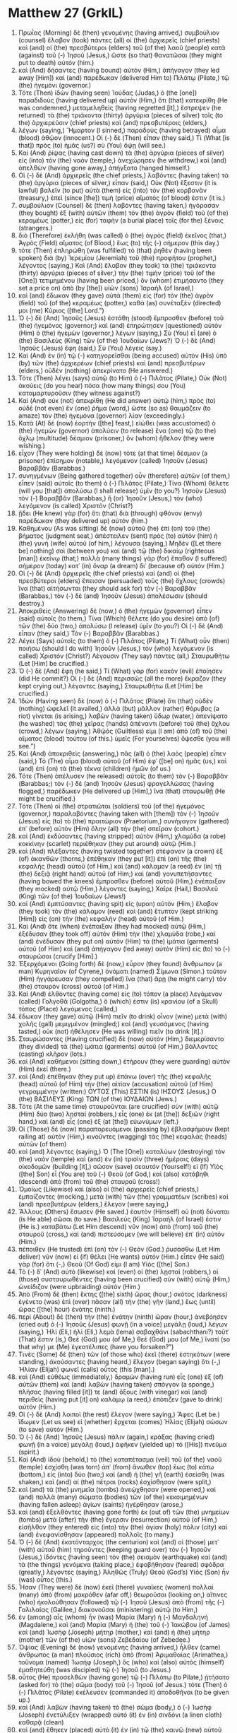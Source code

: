 * Matthew 27 (GrkIL)
:PROPERTIES:
:ID: GrkIL/40-MAT27
:END:

1. Πρωΐας (Morning) δὲ (then) γενομένης (having arrived,) συμβούλιον (counsel) ἔλαβον (took) πάντες (all) οἱ (the) ἀρχιερεῖς (chief priests) καὶ (and) οἱ (the) πρεσβύτεροι (elders) τοῦ (of the) λαοῦ (people) κατὰ (against) τοῦ (-) Ἰησοῦ (Jesus,) ὥστε (so that) θανατῶσαι (they might put to death) αὐτόν (him.)
2. καὶ (And) δήσαντες (having bound) αὐτὸν (Him,) ἀπήγαγον (they led away [Him]) καὶ (and) παρέδωκαν (delivered Him to) Πιλάτῳ (Pilate,) τῷ (the) ἡγεμόνι (governor.)
3. Τότε (Then) ἰδὼν (having seen) Ἰούδας (Judas,) ὁ (the [one]) παραδιδοὺς (having delivered up) αὐτὸν (Him,) ὅτι (that) κατεκρίθη (He was condemned,) μεταμεληθεὶς (having regretted [it],) ἔστρεψεν (he returned) τὰ (the) τριάκοντα (thirty) ἀργύρια (pieces of silver) τοῖς (to the) ἀρχιερεῦσιν (chief priests) καὶ (and) πρεσβυτέροις (elders,)
4. λέγων (saying,) Ἥμαρτον (I sinned,) παραδοὺς (having betrayed) αἷμα (blood) ἀθῷον (innocent.) Οἱ (-) δὲ (Then) εἶπαν (they said,) Τί (What [is that]) πρὸς (to) ἡμᾶς (us?) σὺ (You) ὄψῃ (will see.)
5. Καὶ (And) ῥίψας (having cast down) τὰ (the) ἀργύρια (pieces of silver) εἰς (into) τὸν (the) ναὸν (temple,) ἀνεχώρησεν (he withdrew,) καὶ (and) ἀπελθὼν (having gone away,) ἀπήγξατο (hanged himself.)
6. Οἱ (-) δὲ (And) ἀρχιερεῖς (the chief priests,) λαβόντες (having taken) τὰ (the) ἀργύρια (pieces of silver,) εἶπαν (said,) Οὐκ (Not) ἔξεστιν (it is lawful) βαλεῖν (to put) αὐτὰ (them) εἰς (into) τὸν (the) κορβανᾶν (treasury,) ἐπεὶ (since [the]) τιμὴ (price) αἵματός (of blood) ἐστιν (it is.)
7. συμβούλιον (Counsel) δὲ (then) λαβόντες (having taken,) ἠγόρασαν (they bought) ἐξ (with) αὐτῶν (them) τὸν (the) ἀγρὸν (field) τοῦ (of the) κεραμέως (potter,) εἰς (for) ταφὴν (a burial place) τοῖς (for the) ξένοις (strangers.)
8. διὸ (Therefore) ἐκλήθη (was called) ὁ (the) ἀγρὸς (field) ἐκεῖνος (that,) Ἀγρὸς (Field) αἵματος (of Blood,) ἕως (to) τῆς (-) σήμερον (this day.)
9. τότε (Then) ἐπληρώθη (was fulfilled) τὸ (that) ῥηθὲν (having been spoken) διὰ (by) Ἰερεμίου (Jeremiah) τοῦ (the) προφήτου (prophet,) λέγοντος (saying,) Καὶ (And) ἔλαβον (they took) τὰ (the) τριάκοντα (thirty) ἀργύρια (pieces of silver,) τὴν (the) τιμὴν (price) τοῦ (of the [One]) τετιμημένου (having been priced,) ὃν (whom) ἐτιμήσαντο (they set a price on) ἀπὸ (by [the]) υἱῶν (sons) Ἰσραήλ (of Israel,)
10. καὶ (and) ἔδωκαν (they gave) αὐτὰ (them) εἰς (for) τὸν (the) ἀγρὸν (field) τοῦ (of the) κεραμέως (potter,) καθὰ (as) συνέταξέν (directed) μοι (me) Κύριος ([the] Lord.”)
11. Ὁ (-) δὲ (And) Ἰησοῦς (Jesus) ἐστάθη (stood) ἔμπροσθεν (before) τοῦ (the) ἡγεμόνος (governor;) καὶ (and) ἐπηρώτησεν (questioned) αὐτὸν (Him) ὁ (the) ἡγεμὼν (governor,) λέγων (saying,) Σὺ (You) εἶ (are) ὁ (the) Βασιλεὺς (King) τῶν (of the) Ἰουδαίων (Jews?) Ὁ (-) δὲ (And) Ἰησοῦς (Jesus) ἔφη (said,) Σὺ (You) λέγεις (say.)
12. Καὶ (And) ἐν (in) τῷ (-) κατηγορεῖσθαι (being accused) αὐτὸν (His) ὑπὸ (by) τῶν (the) ἀρχιερέων (chief priests) καὶ (and) πρεσβυτέρων (elders,) οὐδὲν (nothing) ἀπεκρίνατο (He answered.)
13. Τότε (Then) λέγει (says) αὐτῷ (to Him) ὁ (-) Πιλᾶτος (Pilate,) Οὐκ (Not) ἀκούεις (do you hear) πόσα (how many things) σου (You) καταμαρτυροῦσιν (they witness against?)
14. Καὶ (And) οὐκ (not) ἀπεκρίθη (He did answer) αὐτῷ (him,) πρὸς (to) οὐδὲ (not even) ἓν (one) ῥῆμα (word,) ὥστε (so as) θαυμάζειν (to amaze) τὸν (the) ἡγεμόνα (governor) λίαν (exceedingly.)
15. Κατὰ (At) δὲ (now) ἑορτὴν ([the] feast,) εἰώθει (was accustomed) ὁ (the) ἡγεμὼν (governor) ἀπολύειν (to release) ἕνα (one) τῷ (to the) ὄχλῳ (multitude) δέσμιον (prisoner,) ὃν (whom) ἤθελον (they were wishing.)
16. εἶχον (They were holding) δὲ (now) τότε (at that time) δέσμιον (a prisoner) ἐπίσημον (notable,) λεγόμενον (called) Ἰησοῦν (Jesus) Βαραββᾶν (Barabbas.)
17. συνηγμένων (Being gathered together) οὖν (therefore) αὐτῶν (of them,) εἶπεν (said) αὐτοῖς (to them) ὁ (-) Πιλᾶτος (Pilate,) Τίνα (Whom) θέλετε (will you [that]) ἀπολύσω (I shall release) ὑμῖν (to you?) Ἰησοῦν (Jesus) τὸν (-) Βαραββᾶν (Barabbas,) ἢ (or) Ἰησοῦν (Jesus,) τὸν (who) λεγόμενον (is called) Χριστόν (Christ?)
18. ᾔδει (He knew) γὰρ (for) ὅτι (that) διὰ (through) φθόνον (envy) παρέδωκαν (they delivered up) αὐτόν (him.)
19. Καθημένου (As was sitting) δὲ (now) αὐτοῦ (he) ἐπὶ (on) τοῦ (the) βήματος (judgment seat,) ἀπέστειλεν (sent) πρὸς (to) αὐτὸν (him) ἡ (the) γυνὴ (wife) αὐτοῦ (of him,) λέγουσα (saying,) Μηδὲν ([Let there be] nothing) σοὶ (between you) καὶ (and) τῷ (the) δικαίῳ (righteous [man]) ἐκείνῳ (that;) πολλὰ (many things) γὰρ (for) ἔπαθον (I suffered) σήμερον (today) κατ᾽ (in) ὄναρ (a dream) δι᾽ (because of) αὐτόν (Him.)
20. Οἱ (-) δὲ (And) ἀρχιερεῖς (the chief priests) καὶ (and) οἱ (the) πρεσβύτεροι (elders) ἔπεισαν (persuaded) τοὺς (the) ὄχλους (crowds) ἵνα (that) αἰτήσωνται (they should ask for) τὸν (-) Βαραββᾶν (Barabbas,) τὸν (-) δὲ (and) Ἰησοῦν (Jesus) ἀπολέσωσιν (should destroy.)
21. Ἀποκριθεὶς (Answering) δὲ (now,) ὁ (the) ἡγεμὼν (governor) εἶπεν (said) αὐτοῖς (to them,) Τίνα (Which) θέλετε (do you desire) ἀπὸ (of) τῶν (the) δύο (two,) ἀπολύσω (I release) ὑμῖν (to you?) Οἱ (-) δὲ (And) εἶπαν (they said,) Τὸν (-) Βαραββᾶν (Barabbas.)
22. Λέγει (Says) αὐτοῖς (to them) ὁ (-) Πιλᾶτος (Pilate,) Τί (What) οὖν (then) ποιήσω (should I do with) Ἰησοῦν (Jesus,) τὸν (who) λεγόμενον (is called) Χριστόν (Christ?) Λέγουσιν (They say) πάντες (all,) Σταυρωθήτω (Let [Him] be crucified.)
23. Ὁ (-) δὲ (And) ἔφη (he said,) Τί (What) γὰρ (for) κακὸν (evil) ἐποίησεν (did He commit?) Οἱ (-) δὲ (And) περισσῶς (all the more) ἔκραζον (they kept crying out,) λέγοντες (saying,) Σταυρωθήτω (Let [Him] be crucified.)
24. Ἰδὼν (Having seen) δὲ (now) ὁ (-) Πιλᾶτος (Pilate) ὅτι (that) οὐδὲν (nothing) ὠφελεῖ (it availed,) ἀλλὰ (but) μᾶλλον (rather) θόρυβος (a riot) γίνεται (is arising,) λαβὼν (having taken) ὕδωρ (water,) ἀπενίψατο (he washed) τὰς (the) χεῖρας (hands) ἀπέναντι (before) τοῦ (the) ὄχλου (crowd,) λέγων (saying,) Ἀθῷός (Guiltless) εἰμι (I am) ἀπὸ (of) τοῦ (the) αἵματος (blood) τούτου (of this.) ὑμεῖς (For yourselves) ὄψεσθε (you will see.”)
25. Καὶ (And) ἀποκριθεὶς (answering,) πᾶς (all) ὁ (the) λαὸς (people) εἶπεν (said,) Τὸ (The) αἷμα (blood) αὐτοῦ (of Him) ἐφ᾽ ([be] on) ἡμᾶς (us,) καὶ (and) ἐπὶ (on) τὰ (the) τέκνα (children) ἡμῶν (of us.)
26. Τότε (Then) ἀπέλυσεν (he released) αὐτοῖς (to them) τὸν (-) Βαραββᾶν (Barabbas;) τὸν (-) δὲ (and) Ἰησοῦν (Jesus) φραγελλώσας (having flogged,) παρέδωκεν (He delivered up [Him],) ἵνα (that) σταυρωθῇ (He might be crucified.)
27. Τότε (Then) οἱ (the) στρατιῶται (soldiers) τοῦ (of the) ἡγεμόνος (governor,) παραλαβόντες (having taken with [them]) τὸν (-) Ἰησοῦν (Jesus) εἰς (to) τὸ (the) πραιτώριον (Praetorium,) συνήγαγον (gathered) ἐπ᾽ (before) αὐτὸν (Him) ὅλην (all) τὴν (the) σπεῖραν (cohort.)
28. καὶ (And) ἐκδύσαντες (having stripped) αὐτὸν (Him,) χλαμύδα (a robe) κοκκίνην (scarlet) περιέθηκαν (they put around) αὐτῷ (Him.)
29. καὶ (And) πλέξαντες (having twisted together) στέφανον (a crown) ἐξ (of) ἀκανθῶν (thorns,) ἐπέθηκαν (they put [it]) ἐπὶ (on) τῆς (the) κεφαλῆς (head) αὐτοῦ (of Him,) καὶ (and) κάλαμον (a reed) ἐν (in) τῇ (the) δεξιᾷ (right hand) αὐτοῦ (of Him;) καὶ (and) γονυπετήσαντες (having bowed the knees) ἔμπροσθεν (before) αὐτοῦ (Him,) ἐνέπαιξαν (they mocked) αὐτῷ (Him,) λέγοντες (saying,) Χαῖρε (Hail,) Βασιλεῦ (King) τῶν (of the) Ἰουδαίων (Jews!)
30. καὶ (And) ἐμπτύσαντες (having spit) εἰς (upon) αὐτὸν (Him,) ἔλαβον (they took) τὸν (the) κάλαμον (reed) καὶ (and) ἔτυπτον (kept striking [Him]) εἰς (on) τὴν (the) κεφαλὴν (head) αὐτοῦ (of Him.)
31. Καὶ (And) ὅτε (when) ἐνέπαιξαν (they had mocked) αὐτῷ (Him,) ἐξέδυσαν (they took off) αὐτὸν (Him) τὴν (the) χλαμύδα (robe,) καὶ (and) ἐνέδυσαν (they put on) αὐτὸν (Him) τὰ (the) ἱμάτια (garments) αὐτοῦ (of Him) καὶ (and) ἀπήγαγον (led away) αὐτὸν (Him) εἰς (to) τὸ (-) σταυρῶσαι (crucify [Him].)
32. Ἐξερχόμενοι (Going forth) δὲ (now,) εὗρον (they found) ἄνθρωπον (a man) Κυρηναῖον (of Cyrene,) ὀνόματι (named) Σίμωνα (Simon.) τοῦτον (Him) ἠγγάρευσαν (they compelled) ἵνα (that) ἄρῃ (he might carry) τὸν (the) σταυρὸν (cross) αὐτοῦ (of Him.)
33. Καὶ (And) ἐλθόντες (having come) εἰς (to) τόπον (a place) λεγόμενον (called) Γολγοθᾶ (Golgotha,) ὅ (which) ἐστιν (is) κρανίου (of a Skull) τόπος (Place) λεγόμενος (called,)
34. ἔδωκαν (they gave) αὐτῷ (Him) πιεῖν (to drink) οἶνον (wine) μετὰ (with) χολῆς (gall) μεμιγμένον (mingled;) καὶ (and) γευσάμενος (having tasted,) οὐκ (not) ἠθέλησεν (He was willing) πιεῖν (to drink [it].)
35. Σταυρώσαντες (Having crucified) δὲ (now) αὐτὸν (Him,) διεμερίσαντο (they divided) τὰ (the) ἱμάτια (garments) αὐτοῦ (of Him,) βάλλοντες (casting) κλῆρον (lots.)
36. καὶ (And) καθήμενοι (sitting down,) ἐτήρουν (they were guarding) αὐτὸν (Him) ἐκεῖ (there.)
37. καὶ (And) ἐπέθηκαν (they put up) ἐπάνω (over) τῆς (the) κεφαλῆς (head) αὐτοῦ (of Him) τὴν (the) αἰτίαν (accusation) αὐτοῦ (of Him) γεγραμμένην (written:) ΟΥΤΟΣ (This) ΕΣΤΙΝ (is) ΙΗΣΟΥΣ (Jesus,) Ο (the) ΒΑΣΙΛΕΥΣ (King) ΤΩΝ (of the) ΙΟΥΔΑΙΩΝ (Jews.)
38. Τότε (At the same time) σταυροῦνται (are crucified) σὺν (with) αὐτῷ (Him) δύο (two) λῃσταί (robbers,) εἷς (one) ἐκ (at [the]) δεξιῶν (right hand,) καὶ (and) εἷς (one) ἐξ (at [the]) εὐωνύμων (left.)
39. Οἱ (Those) δὲ (now) παραπορευόμενοι (passing by) ἐβλασφήμουν (kept railing at) αὐτὸν (Him,) κινοῦντες (wagging) τὰς (the) κεφαλὰς (heads) αὐτῶν (of them)
40. καὶ (and) λέγοντες (saying,) Ὁ (The [One]) καταλύων (destroying) τὸν (the) ναὸν (temple) καὶ (and) ἐν (in) τρισὶν (three) ἡμέραις (days) οἰκοδομῶν (building [it],) σῶσον (save) σεαυτόν (Yourself!) εἰ (If) Υἱὸς ([the] Son) εἶ (You are) τοῦ (-) Θεοῦ (of God,) καὶ (also) κατάβηθι (descend) ἀπὸ (from) τοῦ (the) σταυροῦ (cross!)
41. Ὁμοίως (Likewise) καὶ (also) οἱ (the) ἀρχιερεῖς (chief priests,) ἐμπαίζοντες (mocking,) μετὰ (with) τῶν (the) γραμματέων (scribes) καὶ (and) πρεσβυτέρων (elders,) ἔλεγον (were saying,)
42. Ἄλλους (Others) ἔσωσεν (He saved.) ἑαυτὸν (Himself) οὐ (not) δύναται (is He able) σῶσαι (to save.) Βασιλεὺς (King) Ἰσραήλ (of Israel) ἐστιν (He is.) καταβάτω (Let Him descend) νῦν (now) ἀπὸ (from) τοῦ (the) σταυροῦ (cross,) καὶ (and) πιστεύσομεν (we will believe) ἐπ᾽ (in) αὐτόν (Him.)
43. πέποιθεν (He trusted) ἐπὶ (on) τὸν (-) Θεόν (God.) ῥυσάσθω (Let Him deliver) νῦν (now) εἰ (if) θέλει (He wants) αὐτόν (Him.) εἶπεν (He said) γὰρ (for) ὅτι (-,) Θεοῦ (Of God) εἰμι (I am) Υἱός ([the] Son.)
44. Τὸ (-) δ᾽ (And) αὐτὸ (likewise) καὶ (even) οἱ (the) λῃσταὶ (robbers,) οἱ (those) συσταυρωθέντες (having been crucified) σὺν (with) αὐτῷ (Him,) ὠνείδιζον (were upbraiding) αὐτόν (Him.)
45. Ἀπὸ (From) δὲ (then) ἕκτης ([the] sixth) ὥρας (hour,) σκότος (darkness) ἐγένετο (was) ἐπὶ (over) πᾶσαν (all) τὴν (the) γῆν (land,) ἕως (until) ὥρας ([the] hour) ἐνάτης (ninth.)
46. περὶ (About) δὲ (then) τὴν (the) ἐνάτην (ninth) ὥραν (hour,) ἀνεβόησεν (cried out) ὁ (-) Ἰησοῦς (Jesus) φωνῇ (in a voice) μεγάλῃ (loud,) λέγων (saying,) Ἠλὶ (Eli,) ἠλὶ (Eli,) λεμὰ (lema) σαβαχθάνι (sabachthani?) τοῦτ᾽ (That) ἔστιν (is,) Θεέ (God) μου (of Me,) θεέ (God) μου (of Me,) ἵνατί (so that why) με (Me) ἐγκατέλιπες (have you forsaken?”)
47. Τινὲς (Some) δὲ (then) τῶν (of those who) ἐκεῖ (there) ἑστηκότων (were standing,) ἀκούσαντες (having heard,) ἔλεγον (began saying) ὅτι (-,) Ἠλίαν (Elijah) φωνεῖ (calls) οὗτος (this [man].)
48. καὶ (And) εὐθέως (immediately,) δραμὼν (having run) εἷς (one) ἐξ (of) αὐτῶν (them) καὶ (and) λαβὼν (having taken) σπόγγον (a sponge,) πλήσας (having filled [it]) τε (and) ὄξους (with vinegar) καὶ (and) περιθεὶς (having put [it] on) καλάμῳ (a reed,) ἐπότιζεν (gave to drink) αὐτόν (Him.)
49. Οἱ (-) δὲ (And) λοιποὶ (the rest) ἔλεγον (were saying,) Ἄφες (Let be.) ἴδωμεν (Let us see) εἰ (whether) ἔρχεται (comes) Ἠλίας (Elijah) σώσων (to save) αὐτόν (Him.)
50. Ὁ (-) δὲ (And) Ἰησοῦς (Jesus) πάλιν (again,) κράξας (having cried) φωνῇ (in a voice) μεγάλῃ (loud,) ἀφῆκεν (yielded up) τὸ ([His]) πνεῦμα (spirit.)
51. Καὶ (And) ἰδοὺ (behold,) τὸ (the) καταπέτασμα (veil) τοῦ (of the) ναοῦ (temple) ἐσχίσθη (was torn) ἀπ᾽ (from) ἄνωθεν (top) ἕως (to) κάτω (bottom,) εἰς (into) δύο (two;) καὶ (and) ἡ (the) γῆ (earth) ἐσείσθη (was shaken,) καὶ (and) αἱ (the) πέτραι (rocks) ἐσχίσθησαν (were split,)
52. καὶ (and) τὰ (the) μνημεῖα (tombs) ἀνεῴχθησαν (were opened,) καὶ (and) πολλὰ (many) σώματα (bodies) τῶν (of the) κεκοιμημένων (having fallen asleep) ἁγίων (saints) ἠγέρθησαν (arose,)
53. καὶ (and) ἐξελθόντες (having gone forth) ἐκ (out of) τῶν (the) μνημείων (tombs) μετὰ (after) τὴν (the) ἔγερσιν (resurrection) αὐτοῦ (of Him,) εἰσῆλθον (they entered) εἰς (into) τὴν (the) ἁγίαν (holy) πόλιν (city) καὶ (and) ἐνεφανίσθησαν (appeared) πολλοῖς (to many.)
54. Ὁ (-) δὲ (And) ἑκατόνταρχος (the centurion) καὶ (and) οἱ (those) μετ᾽ (with) αὐτοῦ (him) τηροῦντες (keeping guard over) τὸν (-) Ἰησοῦν (Jesus,) ἰδόντες (having seen) τὸν (the) σεισμὸν (earthquake) καὶ (and) τὰ (the things) γενόμενα (taking place,) ἐφοβήθησαν (feared) σφόδρα (greatly,) λέγοντες (saying,) Ἀληθῶς (Truly) Θεοῦ (God’s) Υἱὸς (Son) ἦν (was) οὗτος (this.)
55. Ἦσαν (They were) δὲ (now) ἐκεῖ (there) γυναῖκες (women) πολλαὶ (many) ἀπὸ (from) μακρόθεν (afar off,) θεωροῦσαι (looking on,) αἵτινες (who) ἠκολούθησαν (followed) τῷ (-) Ἰησοῦ (Jesus) ἀπὸ (from) τῆς (-) Γαλιλαίας (Galilee,) διακονοῦσαι (ministering) αὐτῷ (to Him,)
56. ἐν (among) αἷς (whom) ἦν (was) Μαρία (Mary) ἡ (-) Μαγδαληνή (Magdalene,) καὶ (and) Μαρία (Mary) ἡ (the) τοῦ (-) Ἰακώβου (of James) καὶ (and) Ἰωσὴφ (Joseph) μήτηρ (mother,) καὶ (and) ἡ (the) μήτηρ (mother) τῶν (of the) υἱῶν (sons) Ζεβεδαίου (of Zebedee.)
57. Ὀψίας (Evening) δὲ (now) γενομένης (having arrived,) ἦλθεν (came) ἄνθρωπος (a man) πλούσιος (rich) ἀπὸ (from) Ἁριμαθαίας (Arimathea,) τοὔνομα (named) Ἰωσήφ (Joseph,) ὃς (who) καὶ (also) αὐτὸς (himself) ἐμαθητεύθη (was discipled) τῷ (-) Ἰησοῦ (to Jesus.)
58. οὗτος (He) προσελθὼν (having gone) τῷ (-) Πιλάτῳ (to Pilate,) ᾐτήσατο (asked for) τὸ (the) σῶμα (body) τοῦ (-) Ἰησοῦ (of Jesus.) τότε (Then) ὁ (-) Πιλᾶτος (Pilate) ἐκέλευσεν (commanded it) ἀποδοθῆναι (to be given up.)
59. καὶ (And) λαβὼν (having taken) τὸ (the) σῶμα (body,) ὁ (-) Ἰωσὴφ (Joseph) ἐνετύλιξεν (wrapped) αὐτὸ (it) ἐν (in) σινδόνι (a linen cloth) καθαρᾷ (clean)
60. καὶ (and) ἔθηκεν (placed) αὐτὸ (it) ἐν (in) τῷ (the) καινῷ (new) αὐτοῦ (of him) μνημείῳ (tomb,) ὃ (which) ἐλατόμησεν (he had cut) ἐν (in) τῇ (the) πέτρᾳ (rock;) καὶ (and) προσκυλίσας (having rolled) λίθον (a stone) μέγαν (great) τῇ (to the) θύρᾳ (door) τοῦ (of the) μνημείου (tomb,) ἀπῆλθεν (he went away.)
61. Ἦν (Was) δὲ (now) ἐκεῖ (there) Μαριὰμ (Mary) ἡ (-) Μαγδαληνὴ (Magdalene,) καὶ (and) ἡ (the) ἄλλη (other) Μαρία (Mary,) καθήμεναι (sitting) ἀπέναντι (opposite) τοῦ (the) τάφου (tomb.)
62. Τῇ (-) δὲ (And) ἐπαύριον (the next day,) ἥτις (which) ἐστὶν (is) μετὰ (after) τὴν (the) Παρασκευήν (Preparation,) συνήχθησαν (were gathered together) οἱ (the) ἀρχιερεῖς (chief priests) καὶ (and) οἱ (the) Φαρισαῖοι (Pharisees) πρὸς (before) Πιλᾶτον (Pilate,)
63. λέγοντες (saying,) Κύριε (Sir,) ἐμνήσθημεν (we have remembered) ὅτι (how) ἐκεῖνος (that) ὁ (-) πλάνος (deceiver) εἶπεν (said) ἔτι (while) ζῶν (living,) Μετὰ (After) τρεῖς (three) ἡμέρας (days) ἐγείρομαι (I arise.)
64. κέλευσον (Command) οὖν (therefore) ἀσφαλισθῆναι (to be secured) τὸν (the) τάφον (tomb) ἕως (until) τῆς (the) τρίτης (third) ἡμέρας (day,) μήποτε (lest ever) ἐλθόντες (having come,) οἱ (the) μαθηταὶ (disciples) αὐτοῦ (of Him) κλέψωσιν (steal away) αὐτὸν (him) καὶ (and) εἴπωσιν (say) τῷ (to the) λαῷ (people,) Ἠγέρθη (He is risen) ἀπὸ (from) τῶν (the) νεκρῶν (dead.) καὶ (And) ἔσται (will be) ἡ (the) ἐσχάτη (last) πλάνη (deception) χείρων (worse) τῆς (than the) πρώτης (first.)
65. Ἔφη (Said) αὐτοῖς (to them) ὁ (-) Πιλᾶτος (Pilate,) Ἔχετε (You have) κουστωδίαν (a guard.) ὑπάγετε (Go) ἀσφαλίσασθε (make [it as] secure) ὡς (as) οἴδατε (you know [how].)
66. οἱ (-) δὲ (And) πορευθέντες (having gone,) ἠσφαλίσαντο (they made secure) τὸν (the) τάφον (tomb,) σφραγίσαντες (having sealed) τὸν (the) λίθον (stone,) μετὰ (with) τῆς (the) κουστωδίας (guard.)

